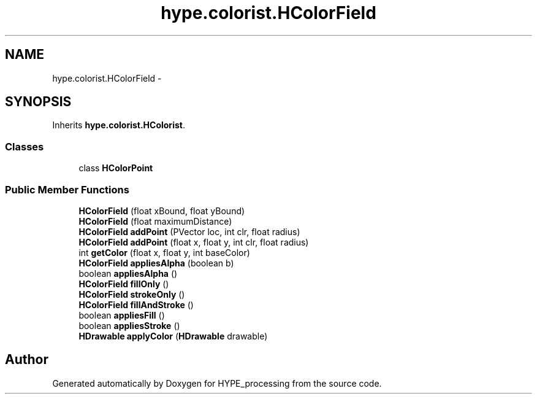 .TH "hype.colorist.HColorField" 3 "Mon May 20 2013" "HYPE_processing" \" -*- nroff -*-
.ad l
.nh
.SH NAME
hype.colorist.HColorField \- 
.SH SYNOPSIS
.br
.PP
.PP
Inherits \fBhype\&.colorist\&.HColorist\fP\&.
.SS "Classes"

.in +1c
.ti -1c
.RI "class \fBHColorPoint\fP"
.br
.in -1c
.SS "Public Member Functions"

.in +1c
.ti -1c
.RI "\fBHColorField\fP (float xBound, float yBound)"
.br
.ti -1c
.RI "\fBHColorField\fP (float maximumDistance)"
.br
.ti -1c
.RI "\fBHColorField\fP \fBaddPoint\fP (PVector loc, int clr, float radius)"
.br
.ti -1c
.RI "\fBHColorField\fP \fBaddPoint\fP (float x, float y, int clr, float radius)"
.br
.ti -1c
.RI "int \fBgetColor\fP (float x, float y, int baseColor)"
.br
.ti -1c
.RI "\fBHColorField\fP \fBappliesAlpha\fP (boolean b)"
.br
.ti -1c
.RI "boolean \fBappliesAlpha\fP ()"
.br
.ti -1c
.RI "\fBHColorField\fP \fBfillOnly\fP ()"
.br
.ti -1c
.RI "\fBHColorField\fP \fBstrokeOnly\fP ()"
.br
.ti -1c
.RI "\fBHColorField\fP \fBfillAndStroke\fP ()"
.br
.ti -1c
.RI "boolean \fBappliesFill\fP ()"
.br
.ti -1c
.RI "boolean \fBappliesStroke\fP ()"
.br
.ti -1c
.RI "\fBHDrawable\fP \fBapplyColor\fP (\fBHDrawable\fP drawable)"
.br
.in -1c

.SH "Author"
.PP 
Generated automatically by Doxygen for HYPE_processing from the source code\&.
